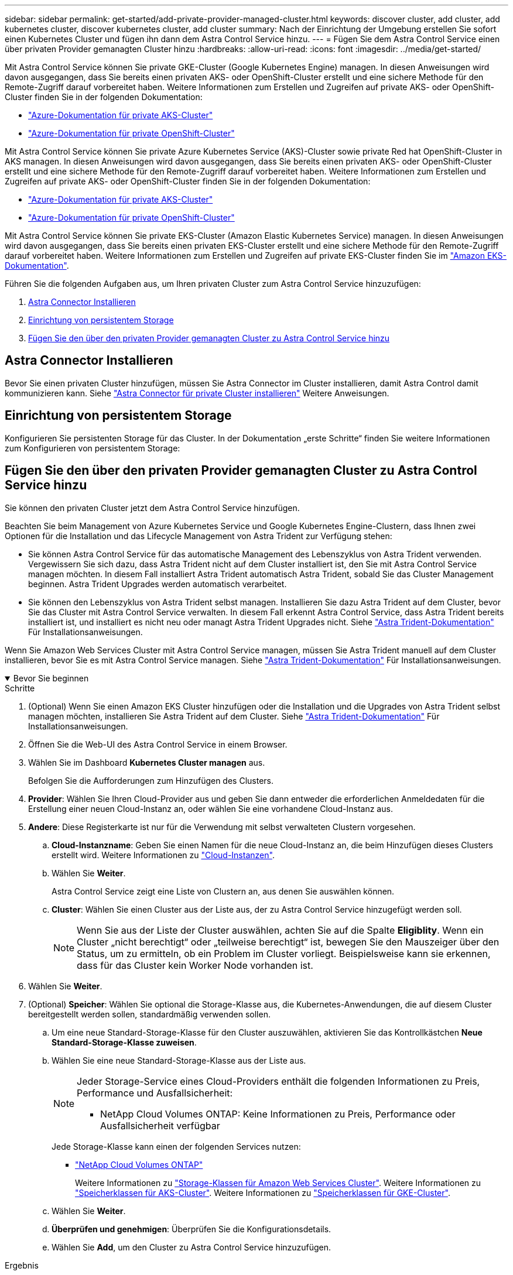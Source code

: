 ---
sidebar: sidebar 
permalink: get-started/add-private-provider-managed-cluster.html 
keywords: discover cluster, add cluster, add kubernetes cluster, discover kubernetes cluster, add cluster 
summary: Nach der Einrichtung der Umgebung erstellen Sie sofort einen Kubernetes Cluster und fügen ihn dann dem Astra Control Service hinzu. 
---
= Fügen Sie dem Astra Control Service einen über privaten Provider gemanagten Cluster hinzu
:hardbreaks:
:allow-uri-read: 
:icons: font
:imagesdir: ../media/get-started/


[role="lead"]
Mit Astra Control Service können Sie private GKE-Cluster (Google Kubernetes Engine) managen. In diesen Anweisungen wird davon ausgegangen, dass Sie bereits einen privaten AKS- oder OpenShift-Cluster erstellt und eine sichere Methode für den Remote-Zugriff darauf vorbereitet haben. Weitere Informationen zum Erstellen und Zugreifen auf private AKS- oder OpenShift-Cluster finden Sie in der folgenden Dokumentation:

* https://docs.microsoft.com/azure/aks/private-clusters["Azure-Dokumentation für private AKS-Cluster"^]
* https://learn.microsoft.com/en-us/azure/openshift/howto-create-private-cluster-4x["Azure-Dokumentation für private OpenShift-Cluster"^]


Mit Astra Control Service können Sie private Azure Kubernetes Service (AKS)-Cluster sowie private Red hat OpenShift-Cluster in AKS managen. In diesen Anweisungen wird davon ausgegangen, dass Sie bereits einen privaten AKS- oder OpenShift-Cluster erstellt und eine sichere Methode für den Remote-Zugriff darauf vorbereitet haben. Weitere Informationen zum Erstellen und Zugreifen auf private AKS- oder OpenShift-Cluster finden Sie in der folgenden Dokumentation:

* https://docs.microsoft.com/azure/aks/private-clusters["Azure-Dokumentation für private AKS-Cluster"^]
* https://learn.microsoft.com/en-us/azure/openshift/howto-create-private-cluster-4x["Azure-Dokumentation für private OpenShift-Cluster"^]


Mit Astra Control Service können Sie private EKS-Cluster (Amazon Elastic Kubernetes Service) managen. In diesen Anweisungen wird davon ausgegangen, dass Sie bereits einen privaten EKS-Cluster erstellt und eine sichere Methode für den Remote-Zugriff darauf vorbereitet haben. Weitere Informationen zum Erstellen und Zugreifen auf private EKS-Cluster finden Sie im https://docs.aws.amazon.com/eks/latest/userguide/private-clusters.html["Amazon EKS-Dokumentation"^].

Führen Sie die folgenden Aufgaben aus, um Ihren privaten Cluster zum Astra Control Service hinzuzufügen:

. <<Astra Connector Installieren>>
. <<Einrichtung von persistentem Storage>>
. <<Fügen Sie den über den privaten Provider gemanagten Cluster zu Astra Control Service hinzu>>




== Astra Connector Installieren

Bevor Sie einen privaten Cluster hinzufügen, müssen Sie Astra Connector im Cluster installieren, damit Astra Control damit kommunizieren kann. Siehe link:install-astra-connector.html["Astra Connector für private Cluster installieren"] Weitere Anweisungen.



== Einrichtung von persistentem Storage

Konfigurieren Sie persistenten Storage für das Cluster. In der Dokumentation „erste Schritte“ finden Sie weitere Informationen zum Konfigurieren von persistentem Storage:

ifdef::azure[]

* link:set-up-microsoft-azure-with-anf.html["Microsoft Azure mit Azure NetApp Files einrichten"^]
* link:set-up-microsoft-azure-with-amd.html["Richten Sie Microsoft Azure mit von Azure gemanagten Festplatten ein"^]


endif::azure[]

ifdef::aws[]

* link:set-up-amazon-web-services.html["Einrichten von Amazon Web Services"^]


endif::aws[]

ifdef::gcp[]

* link:set-up-google-cloud.html["Google Cloud einrichten"^]


endif::gcp[]



== Fügen Sie den über den privaten Provider gemanagten Cluster zu Astra Control Service hinzu

Sie können den privaten Cluster jetzt dem Astra Control Service hinzufügen.

Beachten Sie beim Management von Azure Kubernetes Service und Google Kubernetes Engine-Clustern, dass Ihnen zwei Optionen für die Installation und das Lifecycle Management von Astra Trident zur Verfügung stehen:

* Sie können Astra Control Service für das automatische Management des Lebenszyklus von Astra Trident verwenden. Vergewissern Sie sich dazu, dass Astra Trident nicht auf dem Cluster installiert ist, den Sie mit Astra Control Service managen möchten. In diesem Fall installiert Astra Trident automatisch Astra Trident, sobald Sie das Cluster Management beginnen. Astra Trident Upgrades werden automatisch verarbeitet.
* Sie können den Lebenszyklus von Astra Trident selbst managen. Installieren Sie dazu Astra Trident auf dem Cluster, bevor Sie das Cluster mit Astra Control Service verwalten. In diesem Fall erkennt Astra Control Service, dass Astra Trident bereits installiert ist, und installiert es nicht neu oder managt Astra Trident Upgrades nicht. Siehe https://docs.netapp.com/us-en/trident/trident-get-started/kubernetes-deploy.html["Astra Trident-Dokumentation"^] Für Installationsanweisungen.


Wenn Sie Amazon Web Services Cluster mit Astra Control Service managen, müssen Sie Astra Trident manuell auf dem Cluster installieren, bevor Sie es mit Astra Control Service managen. Siehe https://docs.netapp.com/us-en/trident/trident-get-started/kubernetes-deploy.html["Astra Trident-Dokumentation"^] Für Installationsanweisungen.

.Bevor Sie beginnen
[%collapsible%open]
====
ifdef::aws[]

.Amazon Web Services
* Sie sollten die JSON-Datei mit den Anmeldedaten des IAM-Benutzers haben, der das Cluster erstellt hat. link:../get-started/set-up-amazon-web-services.html#create-an-iam-user["Erfahren Sie, wie ein IAM-Benutzer erstellt wird"].
* Astra Trident ist für Amazon FSX für NetApp ONTAP erforderlich. Wenn Sie Amazon FSX für NetApp ONTAP als Storage-Backend für Ihren EKS-Cluster verwenden möchten, finden Sie die Informationen zu Astra Trident im link:set-up-amazon-web-services.html#eks-cluster-requirements["EKS-Clusteranforderungen"].
* (Optional) Wenn Sie angeben müssen `kubectl` Befehlszugriff für ein Cluster auf andere IAM-Benutzer, die nicht der Ersteller des Clusters sind, finden Sie in den Anweisungen unter https://aws.amazon.com/premiumsupport/knowledge-center/amazon-eks-cluster-access/["Wie erhalte ich Zugriff auf andere IAM-Benutzer und Rollen nach der Cluster-Erstellung in Amazon EKS?"^].
* Wenn Sie NetApp Cloud Volumes ONTAP als Storage-Backend verwenden möchten, müssen Sie Cloud Volumes ONTAP für die Nutzung mit Amazon Web Services konfigurieren. Weitere Informationen finden Sie im Cloud Volumes ONTAP https://docs.netapp.com/us-en/cloud-manager-cloud-volumes-ontap/task-getting-started-aws.html["Setup-Dokumentation"^].


endif::aws[]

ifdef::azure[]

.Microsoft Azure
* Sie sollten beim Erstellen des Service-Principal die JSON-Datei haben, die die Ausgabe aus der Azure CLI enthält. link:../get-started/set-up-microsoft-azure-with-anf.html#create-an-azure-service-principal-2["Erfahren Sie, wie Sie einen Service-Principal einrichten"].
+
Außerdem benötigen Sie Ihre Azure Abonnement-ID, wenn Sie sie nicht zur JSON-Datei hinzugefügt haben.



* Wenn Sie NetApp Cloud Volumes ONTAP als Storage-Backend verwenden möchten, müssen Sie Cloud Volumes ONTAP für die Zusammenarbeit mit Microsoft Azure konfigurieren. Weitere Informationen finden Sie im Cloud Volumes ONTAP https://docs.netapp.com/us-en/cloud-manager-cloud-volumes-ontap/task-getting-started-azure.html["Setup-Dokumentation"^].


endif::azure[]

ifdef::gcp[]

.Google Cloud
* Sie sollten die Servicekontoschlüsseldatei für ein Servicekonto haben, das über die erforderlichen Berechtigungen verfügt. link:../get-started/set-up-google-cloud.html#create-a-service-account["Erfahren Sie, wie Sie ein Service-Konto einrichten"].
* Wenn das Cluster privat ist, gilt das https://cloud.google.com/kubernetes-engine/docs/concepts/private-cluster-concept["Autorisierte Netzwerke"^] Die Astra Control Service-IP-Adresse muss zugelassen werden:
+
52.188.218.166/32

* Wenn Sie NetApp Cloud Volumes ONTAP als Storage-Backend verwenden möchten, müssen Sie Cloud Volumes ONTAP für die Zusammenarbeit mit Google Cloud konfigurieren. Weitere Informationen finden Sie im Cloud Volumes ONTAP https://docs.netapp.com/us-en/cloud-manager-cloud-volumes-ontap/task-getting-started-gcp.html["Setup-Dokumentation"^].


endif::gcp[]

====
.Schritte
. (Optional) Wenn Sie einen Amazon EKS Cluster hinzufügen oder die Installation und die Upgrades von Astra Trident selbst managen möchten, installieren Sie Astra Trident auf dem Cluster. Siehe https://docs.netapp.com/us-en/trident/trident-get-started/kubernetes-deploy.html["Astra Trident-Dokumentation"^] Für Installationsanweisungen.
. Öffnen Sie die Web-UI des Astra Control Service in einem Browser.
. Wählen Sie im Dashboard *Kubernetes Cluster managen* aus.
+
Befolgen Sie die Aufforderungen zum Hinzufügen des Clusters.

. *Provider*: Wählen Sie Ihren Cloud-Provider aus und geben Sie dann entweder die erforderlichen Anmeldedaten für die Erstellung einer neuen Cloud-Instanz an, oder wählen Sie eine vorhandene Cloud-Instanz aus.


ifdef::aws[]

. *Amazon Web Services*: Geben Sie Details über Ihr Amazon Web Services IAM-Benutzerkonto an, indem Sie eine JSON-Datei hochladen oder den Inhalt dieser JSON-Datei aus Ihrer Zwischenablage einfügen.
+
Die JSON-Datei sollte die Anmeldeinformationen des IAM-Benutzers enthalten, der das Cluster erstellt hat.



endif::aws[]

ifdef::azure[]

. *Microsoft Azure*: Geben Sie Details zu Ihrem Azure Service Principal an, indem Sie eine JSON-Datei hochladen oder den Inhalt dieser JSON-Datei aus Ihrer Zwischenablage einfügen.
+
Die JSON-Datei sollte beim Erstellen des Service-Principal die Ausgabe aus der Azure CLI enthalten. Sie können auch Ihre Abonnement-ID angeben, damit sie automatisch in den Astra aufgenommen wird. Andernfalls müssen Sie die ID manuell eingeben, nachdem Sie den JSON bereitgestellt haben.



endif::azure[]

ifdef::gcp[]

. *Google Cloud Platform*: Stellen Sie die Service-Konto-Schlüsseldatei entweder durch das Hochladen der Datei oder durch Einfügen der Inhalte aus Ihrer Zwischenablage bereit.
+
Astra Control Service nutzt das Service-Konto, um Cluster zu erkennen, die in der Google Kubernetes Engine ausgeführt werden.



endif::gcp[]

. *Andere*: Diese Registerkarte ist nur für die Verwendung mit selbst verwalteten Clustern vorgesehen.
+
.. *Cloud-Instanzname*: Geben Sie einen Namen für die neue Cloud-Instanz an, die beim Hinzufügen dieses Clusters erstellt wird. Weitere Informationen zu link:../use/manage-cloud-instances.html["Cloud-Instanzen"].
.. Wählen Sie *Weiter*.
+
Astra Control Service zeigt eine Liste von Clustern an, aus denen Sie auswählen können.

.. *Cluster*: Wählen Sie einen Cluster aus der Liste aus, der zu Astra Control Service hinzugefügt werden soll.
+

NOTE: Wenn Sie aus der Liste der Cluster auswählen, achten Sie auf die Spalte *Eligiblity*. Wenn ein Cluster „nicht berechtigt“ oder „teilweise berechtigt“ ist, bewegen Sie den Mauszeiger über den Status, um zu ermitteln, ob ein Problem im Cluster vorliegt. Beispielsweise kann sie erkennen, dass für das Cluster kein Worker Node vorhanden ist.





. Wählen Sie *Weiter*.
. (Optional) *Speicher*: Wählen Sie optional die Storage-Klasse aus, die Kubernetes-Anwendungen, die auf diesem Cluster bereitgestellt werden sollen, standardmäßig verwenden sollen.
+
.. Um eine neue Standard-Storage-Klasse für den Cluster auszuwählen, aktivieren Sie das Kontrollkästchen *Neue Standard-Storage-Klasse zuweisen*.
.. Wählen Sie eine neue Standard-Storage-Klasse aus der Liste aus.
+
[NOTE]
====
Jeder Storage-Service eines Cloud-Providers enthält die folgenden Informationen zu Preis, Performance und Ausfallsicherheit:

ifdef::gcp[]

*** Cloud Volumes Service für Google Cloud: Informationen zu Preis, Performance und Ausfallsicherheit
*** Google Persistent Disk: Keine Informationen über Preis, Performance oder Ausfallsicherheit verfügbar


endif::gcp[]

ifdef::azure[]

*** Azure NetApp Files: Informationen zu Performance und Ausfallsicherheit
*** Azure Managed Disks: Es sind weder Preis-, Performance- oder Resilience-Informationen verfügbar


endif::azure[]

ifdef::aws[]

*** Amazon Elastic Block Store: Keine Informationen zu Preis, Performance oder Ausfallsicherheit verfügbar
*** Amazon FSX für NetApp ONTAP: Keine Informationen zu Preis, Performance und Ausfallsicherheit verfügbar


endif::aws[]

*** NetApp Cloud Volumes ONTAP: Keine Informationen zu Preis, Performance oder Ausfallsicherheit verfügbar


====
+
Jede Storage-Klasse kann einen der folgenden Services nutzen:





ifdef::gcp[]

* https://cloud.netapp.com/cloud-volumes-service-for-gcp["Cloud Volumes Service für Google Cloud"^]
* https://cloud.google.com/persistent-disk/["Google Persistent Disk"^]


endif::gcp[]

ifdef::azure[]

* https://cloud.netapp.com/azure-netapp-files["Azure NetApp Dateien"^]
* https://docs.microsoft.com/en-us/azure/virtual-machines/managed-disks-overview["Von Azure gemanagte Festplatten"^]


endif::azure[]

ifdef::aws[]

* https://docs.aws.amazon.com/ebs/["Amazon Elastic Block Store"^]
* https://docs.aws.amazon.com/fsx/latest/ONTAPGuide/what-is-fsx-ontap.html["Amazon FSX für NetApp ONTAP"^]


endif::aws[]

* https://www.netapp.com/cloud-services/cloud-volumes-ontap/what-is-cloud-volumes/["NetApp Cloud Volumes ONTAP"^]
+
Weitere Informationen zu link:../learn/aws-storage.html["Storage-Klassen für Amazon Web Services Cluster"]. Weitere Informationen zu link:../learn/azure-storage.html["Speicherklassen für AKS-Cluster"]. Weitere Informationen zu link:../learn/choose-class-and-size.html["Speicherklassen für GKE-Cluster"].

+
.. Wählen Sie *Weiter*.
.. *Überprüfen und genehmigen*: Überprüfen Sie die Konfigurationsdetails.
.. Wählen Sie *Add*, um den Cluster zu Astra Control Service hinzuzufügen.




.Ergebnis
Wenn dies der erste Cluster ist, den Sie für diesen Cloud-Provider hinzugefügt haben, erstellt Astra Control Service einen Objektspeicher für den Cloud-Provider für Backups von Anwendungen, die auf geeigneten Clustern ausgeführt werden. (Wenn Sie nachfolgende Cluster für diesen Cloud-Provider hinzufügen, werden keine weiteren Objektspeicher erstellt.) Wenn Sie eine Standard-Storage-Klasse angegeben haben, setzt Astra Control Service die von Ihnen angegebene Standard-Storage-Klasse ein. Für Cluster, die in Amazon Web Services oder Google Cloud Platform gemanagt werden, erstellt Astra Control Service auch ein Administratorkonto auf dem Cluster. Diese Vorgänge können mehrere Minuten dauern.



== Ändern der Standard-Storage-Klasse

Sie können die Standard-Storage-Klasse für ein Cluster ändern.



=== Ändern Sie die Standard-Storage-Klasse mit Astra Control

Sie können die Standard-Storage-Klasse für ein Cluster aus Astra Control ändern. Wenn Ihr Cluster einen zuvor installierten Speicher-Backend-Service verwendet, können Sie diese Methode möglicherweise nicht verwenden, um die Standard-Speicherklasse zu ändern (die Aktion *default* ist nicht wählbar). In diesem Fall können Sie <<Ändern Sie die Standard-Storage-Klasse über die Befehlszeile>>.

.Schritte
. Wählen Sie in der Astra Control Service-UI *Cluster* aus.
. Wählen Sie auf der Seite *Cluster* den Cluster aus, den Sie ändern möchten.
. Wählen Sie die Registerkarte *Storage* aus.
. Wählen Sie die Kategorie *Speicherklassen* aus.
. Wählen Sie das Menü *Aktionen* für die Speicherklasse aus, die Sie als Standard festlegen möchten.
. Wählen Sie *als Standard*.




=== Ändern Sie die Standard-Storage-Klasse über die Befehlszeile

Sie können die Standard-Storage-Klasse für ein Cluster mit Kubernetes-Befehlen ändern. Diese Methode funktioniert unabhängig von der Konfiguration Ihres Clusters.

.Schritte
. Melden Sie sich bei Ihrem Kubernetes Cluster an.
. Listen Sie die Storage-Klassen in Ihrem Cluster auf:
+
[source, console]
----
kubectl get storageclass
----
. Entfernen Sie die Standardbezeichnung aus der Standardspeicherklasse. Ersetzen Sie <SC_NAME> durch den Namen der Speicherklasse:
+
[source, console]
----
kubectl patch storageclass <SC_NAME> -p '{"metadata": {"annotations":{"storageclass.kubernetes.io/is-default-class":"false"}}}'
----
. Markieren Sie standardmäßig eine andere Storage-Klasse. Ersetzen Sie <SC_NAME> durch den Namen der Speicherklasse:
+
[source, console]
----
kubectl patch storageclass <SC_NAME> -p '{"metadata": {"annotations":{"storageclass.kubernetes.io/is-default-class":"true"}}}'
----
. Bestätigen Sie die neue Standard-Speicherklasse:
+
[source, console]
----
kubectl get storageclass
----


ifdef::azure[]
